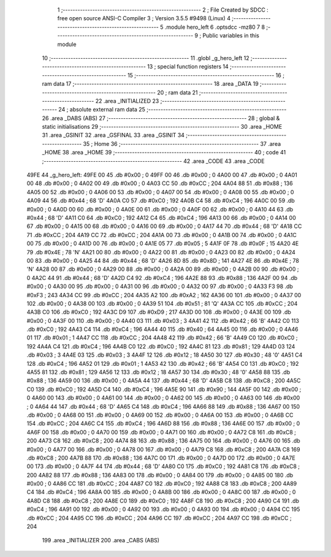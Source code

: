                               1 ;--------------------------------------------------------
                              2 ; File Created by SDCC : free open source ANSI-C Compiler
                              3 ; Version 3.5.5 #9498 (Linux)
                              4 ;--------------------------------------------------------
                              5 	.module hero_left
                              6 	.optsdcc -mz80
                              7 	
                              8 ;--------------------------------------------------------
                              9 ; Public variables in this module
                             10 ;--------------------------------------------------------
                             11 	.globl _g_hero_left
                             12 ;--------------------------------------------------------
                             13 ; special function registers
                             14 ;--------------------------------------------------------
                             15 ;--------------------------------------------------------
                             16 ; ram data
                             17 ;--------------------------------------------------------
                             18 	.area _DATA
                             19 ;--------------------------------------------------------
                             20 ; ram data
                             21 ;--------------------------------------------------------
                             22 	.area _INITIALIZED
                             23 ;--------------------------------------------------------
                             24 ; absolute external ram data
                             25 ;--------------------------------------------------------
                             26 	.area _DABS (ABS)
                             27 ;--------------------------------------------------------
                             28 ; global & static initialisations
                             29 ;--------------------------------------------------------
                             30 	.area _HOME
                             31 	.area _GSINIT
                             32 	.area _GSFINAL
                             33 	.area _GSINIT
                             34 ;--------------------------------------------------------
                             35 ; Home
                             36 ;--------------------------------------------------------
                             37 	.area _HOME
                             38 	.area _HOME
                             39 ;--------------------------------------------------------
                             40 ; code
                             41 ;--------------------------------------------------------
                             42 	.area _CODE
                             43 	.area _CODE
   49FE                      44 _g_hero_left:
   49FE 00                   45 	.db #0x00	; 0
   49FF 00                   46 	.db #0x00	; 0
   4A00 00                   47 	.db #0x00	; 0
   4A01 00                   48 	.db #0x00	; 0
   4A02 00                   49 	.db #0x00	; 0
   4A03 CC                   50 	.db #0xCC	; 204
   4A04 88                   51 	.db #0x88	; 136
   4A05 00                   52 	.db #0x00	; 0
   4A06 00                   53 	.db #0x00	; 0
   4A07 00                   54 	.db #0x00	; 0
   4A08 00                   55 	.db #0x00	; 0
   4A09 44                   56 	.db #0x44	; 68	'D'
   4A0A C0                   57 	.db #0xC0	; 192
   4A0B C4                   58 	.db #0xC4	; 196
   4A0C 00                   59 	.db #0x00	; 0
   4A0D 00                   60 	.db #0x00	; 0
   4A0E 00                   61 	.db #0x00	; 0
   4A0F 00                   62 	.db #0x00	; 0
   4A10 44                   63 	.db #0x44	; 68	'D'
   4A11 C0                   64 	.db #0xC0	; 192
   4A12 C4                   65 	.db #0xC4	; 196
   4A13 00                   66 	.db #0x00	; 0
   4A14 00                   67 	.db #0x00	; 0
   4A15 00                   68 	.db #0x00	; 0
   4A16 00                   69 	.db #0x00	; 0
   4A17 44                   70 	.db #0x44	; 68	'D'
   4A18 CC                   71 	.db #0xCC	; 204
   4A19 CC                   72 	.db #0xCC	; 204
   4A1A 00                   73 	.db #0x00	; 0
   4A1B 00                   74 	.db #0x00	; 0
   4A1C 00                   75 	.db #0x00	; 0
   4A1D 00                   76 	.db #0x00	; 0
   4A1E 05                   77 	.db #0x05	; 5
   4A1F 0F                   78 	.db #0x0F	; 15
   4A20 4E                   79 	.db #0x4E	; 78	'N'
   4A21 00                   80 	.db #0x00	; 0
   4A22 00                   81 	.db #0x00	; 0
   4A23 00                   82 	.db #0x00	; 0
   4A24 00                   83 	.db #0x00	; 0
   4A25 44                   84 	.db #0x44	; 68	'D'
   4A26 8D                   85 	.db #0x8D	; 141
   4A27 4E                   86 	.db #0x4E	; 78	'N'
   4A28 00                   87 	.db #0x00	; 0
   4A29 00                   88 	.db #0x00	; 0
   4A2A 00                   89 	.db #0x00	; 0
   4A2B 00                   90 	.db #0x00	; 0
   4A2C 44                   91 	.db #0x44	; 68	'D'
   4A2D C4                   92 	.db #0xC4	; 196
   4A2E 88                   93 	.db #0x88	; 136
   4A2F 00                   94 	.db #0x00	; 0
   4A30 00                   95 	.db #0x00	; 0
   4A31 00                   96 	.db #0x00	; 0
   4A32 00                   97 	.db #0x00	; 0
   4A33 F3                   98 	.db #0xF3	; 243
   4A34 CC                   99 	.db #0xCC	; 204
   4A35 A2                  100 	.db #0xA2	; 162
   4A36 00                  101 	.db #0x00	; 0
   4A37 00                  102 	.db #0x00	; 0
   4A38 00                  103 	.db #0x00	; 0
   4A39 51                  104 	.db #0x51	; 81	'Q'
   4A3A CC                  105 	.db #0xCC	; 204
   4A3B C0                  106 	.db #0xC0	; 192
   4A3C D9                  107 	.db #0xD9	; 217
   4A3D 00                  108 	.db #0x00	; 0
   4A3E 00                  109 	.db #0x00	; 0
   4A3F 00                  110 	.db #0x00	; 0
   4A40 03                  111 	.db #0x03	; 3
   4A41 42                  112 	.db #0x42	; 66	'B'
   4A42 C0                  113 	.db #0xC0	; 192
   4A43 C4                  114 	.db #0xC4	; 196
   4A44 40                  115 	.db #0x40	; 64
   4A45 00                  116 	.db #0x00	; 0
   4A46 01                  117 	.db #0x01	; 1
   4A47 CC                  118 	.db #0xCC	; 204
   4A48 42                  119 	.db #0x42	; 66	'B'
   4A49 C0                  120 	.db #0xC0	; 192
   4A4A C4                  121 	.db #0xC4	; 196
   4A4B C0                  122 	.db #0xC0	; 192
   4A4C 81                  123 	.db #0x81	; 129
   4A4D 03                  124 	.db #0x03	; 3
   4A4E 03                  125 	.db #0x03	; 3
   4A4F 12                  126 	.db #0x12	; 18
   4A50 30                  127 	.db #0x30	; 48	'0'
   4A51 C4                  128 	.db #0xC4	; 196
   4A52 01                  129 	.db #0x01	; 1
   4A53 42                  130 	.db #0x42	; 66	'B'
   4A54 C0                  131 	.db #0xC0	; 192
   4A55 81                  132 	.db #0x81	; 129
   4A56 12                  133 	.db #0x12	; 18
   4A57 30                  134 	.db #0x30	; 48	'0'
   4A58 88                  135 	.db #0x88	; 136
   4A59 00                  136 	.db #0x00	; 0
   4A5A 44                  137 	.db #0x44	; 68	'D'
   4A5B C8                  138 	.db #0xC8	; 200
   4A5C C0                  139 	.db #0xC0	; 192
   4A5D C4                  140 	.db #0xC4	; 196
   4A5E 90                  141 	.db #0x90	; 144
   4A5F 00                  142 	.db #0x00	; 0
   4A60 00                  143 	.db #0x00	; 0
   4A61 00                  144 	.db #0x00	; 0
   4A62 00                  145 	.db #0x00	; 0
   4A63 00                  146 	.db #0x00	; 0
   4A64 44                  147 	.db #0x44	; 68	'D'
   4A65 C4                  148 	.db #0xC4	; 196
   4A66 88                  149 	.db #0x88	; 136
   4A67 00                  150 	.db #0x00	; 0
   4A68 00                  151 	.db #0x00	; 0
   4A69 00                  152 	.db #0x00	; 0
   4A6A 00                  153 	.db #0x00	; 0
   4A6B CC                  154 	.db #0xCC	; 204
   4A6C C4                  155 	.db #0xC4	; 196
   4A6D 88                  156 	.db #0x88	; 136
   4A6E 00                  157 	.db #0x00	; 0
   4A6F 00                  158 	.db #0x00	; 0
   4A70 00                  159 	.db #0x00	; 0
   4A71 00                  160 	.db #0x00	; 0
   4A72 C8                  161 	.db #0xC8	; 200
   4A73 C8                  162 	.db #0xC8	; 200
   4A74 88                  163 	.db #0x88	; 136
   4A75 00                  164 	.db #0x00	; 0
   4A76 00                  165 	.db #0x00	; 0
   4A77 00                  166 	.db #0x00	; 0
   4A78 00                  167 	.db #0x00	; 0
   4A79 C8                  168 	.db #0xC8	; 200
   4A7A C8                  169 	.db #0xC8	; 200
   4A7B 88                  170 	.db #0x88	; 136
   4A7C 00                  171 	.db #0x00	; 0
   4A7D 00                  172 	.db #0x00	; 0
   4A7E 00                  173 	.db #0x00	; 0
   4A7F 44                  174 	.db #0x44	; 68	'D'
   4A80 C0                  175 	.db #0xC0	; 192
   4A81 C8                  176 	.db #0xC8	; 200
   4A82 88                  177 	.db #0x88	; 136
   4A83 00                  178 	.db #0x00	; 0
   4A84 00                  179 	.db #0x00	; 0
   4A85 00                  180 	.db #0x00	; 0
   4A86 CC                  181 	.db #0xCC	; 204
   4A87 C0                  182 	.db #0xC0	; 192
   4A88 C8                  183 	.db #0xC8	; 200
   4A89 C4                  184 	.db #0xC4	; 196
   4A8A 00                  185 	.db #0x00	; 0
   4A8B 00                  186 	.db #0x00	; 0
   4A8C 00                  187 	.db #0x00	; 0
   4A8D C8                  188 	.db #0xC8	; 200
   4A8E C0                  189 	.db #0xC0	; 192
   4A8F C8                  190 	.db #0xC8	; 200
   4A90 C4                  191 	.db #0xC4	; 196
   4A91 00                  192 	.db #0x00	; 0
   4A92 00                  193 	.db #0x00	; 0
   4A93 00                  194 	.db #0x00	; 0
   4A94 CC                  195 	.db #0xCC	; 204
   4A95 CC                  196 	.db #0xCC	; 204
   4A96 CC                  197 	.db #0xCC	; 204
   4A97 CC                  198 	.db #0xCC	; 204
                            199 	.area _INITIALIZER
                            200 	.area _CABS (ABS)

